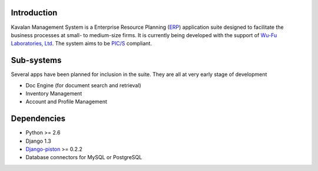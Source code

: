 Introduction
#############
Kavalan Management System is a Enterprise Resource Planning (ERP_) application suite designed to facilitate the business processes at small- to medium-size firms.
It is currently being developed with the support of `Wu-Fu Laboratories, Ltd`_. The system aims to be `PIC/S`_ compliant.

Sub-systems
###########
Several apps have been planned for inclusion in the suite. They are all at very early stage of development

- Doc Engine (for document search and retrieval)
- Inventory Management
- Account and Profile Management

Dependencies
#############

- Python >= 2.6
- Django 1.3
- `Django-piston`_ >= 0.2.2
- Database connectors for MySQL or PostgreSQL

.. _ERP: http://en.wikipedia.org/wiki/Enterprise_resource_planning
.. _Wu-Fu Laboratories, Ltd: http://www.wufulab.com
.. _Django-piston: https://bitbucket.org/jespern/django-piston/wiki/Home
.. _PIC/S: http://www.picscheme.org/


